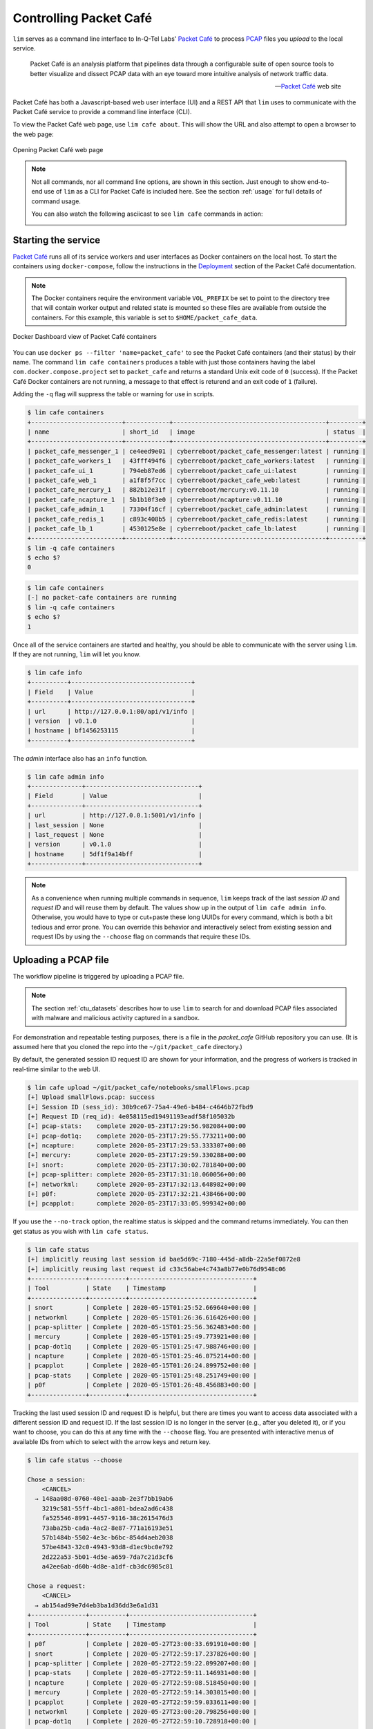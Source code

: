 =======================
Controlling Packet Café
=======================

``lim`` serves as a command line interface to In-Q-Tel Labs'
`Packet Café`_ to process `PCAP`_ files you *upload* to the
local service.

.. epigraph::

    Packet Café is an analysis platform that pipelines data through a
    configurable suite of open source tools to better visualize and dissect
    PCAP data with an eye toward more intuitive analysis of network traffic
    data.

    -- `Packet Café`_ web site

Packet Café has both a Javascript-based web user interface (UI) and a REST API
that ``lim`` uses to communicate with the Packet Café service to provide a
command line interface (CLI).

To view the Packet Café web page, use ``lim cafe about``. This will
show the URL and also attempt to open a browser to the web page:

.. figure:: images/packet-cafe-web-page.png
   :align: center
   :alt: Opening Packet Café web page
   :width: 768px

   Opening Packet Café web page

..

.. Screen shots for the Medium article about ``lim cafe`` subcommands
.. were made by playing the asciicast linked below in a browser in
.. full-screen mode, screen shot using ``screencapture -D 2`` on a Mac,
.. then edited by cropping down to just the commands and output.


.. note::

    Not all commands, nor all command line options, are shown in
    this section.  Just enough to show end-to-end use of ``lim``
    as a CLI for Packet Café is included here. See the section
    :ref:`usage` for full details of command usage.

    You can also watch the following asciicast to see ``lim cafe``
    commands in action:

    .. image:: https://asciinema.org/a/343477.png
       :target: https://asciinema.org/a/343477?autoplay=1
       :align: center
       :alt: ``lim`` subcommands for Packet Café API
       :width: 835px

    ..

..

Starting the service
--------------------

`Packet Café`_ runs all of its service workers and user interfaces
as Docker containers on the local host.  To start the containers using
``docker-compose``, follow the instructions in the `Deployment`_ section
of the Packet Café documentation.

.. note::

   The Docker containers require the environment variable ``VOL_PREFIX`` be
   set to point to the directory tree that will contain worker output and
   related state is mounted so these files are available from outside the
   containers. For this example, this variable is set to
   ``$HOME/packet_cafe_data``.

..

.. figure:: images/docker-dashboard-packet-cafe.png
   :align: center
   :alt: Docker Dashboard view of Packet Café containers
   :width: 835px

   Docker Dashboard view of Packet Café containers

..

You can use ``docker ps --filter 'name=packet_cafe'`` to see the Packet
Café containers (and their status) by their name.  The command ``lim cafe
containers`` produces a table with just those containers having the label
``com.docker.compose.project`` set to ``packet_cafe`` and returns a standard
Unix exit code of ``0`` (success).  If the Packet Café Docker containers are
not running, a message to that effect is returend and an exit code of ``1``
(failure).

Adding the ``-q`` flag will suppress the table or warning for use in scripts.

.. # Copied from lim/packet_cafe/extensions/containers.py

.. code-block:: console

    $ lim cafe containers
    +-------------------------+------------+------------------------------------------+---------+
    | name                    | short_id   | image                                    | status  |
    +-------------------------+------------+------------------------------------------+---------+
    | packet_cafe_messenger_1 | ce4eed9e01 | cyberreboot/packet_cafe_messenger:latest | running |
    | packet_cafe_workers_1   | 43fff494f6 | cyberreboot/packet_cafe_workers:latest   | running |
    | packet_cafe_ui_1        | 794eb87ed6 | cyberreboot/packet_cafe_ui:latest        | running |
    | packet_cafe_web_1       | a1f8f5f7cc | cyberreboot/packet_cafe_web:latest       | running |
    | packet_cafe_mercury_1   | 882b12e31f | cyberreboot/mercury:v0.11.10             | running |
    | packet_cafe_ncapture_1  | 5b1b10f3e0 | cyberreboot/ncapture:v0.11.10            | running |
    | packet_cafe_admin_1     | 73304f16cf | cyberreboot/packet_cafe_admin:latest     | running |
    | packet_cafe_redis_1     | c893c408b5 | cyberreboot/packet_cafe_redis:latest     | running |
    | packet_cafe_lb_1        | 4530125e8e | cyberreboot/packet_cafe_lb:latest        | running |
    +-------------------------+------------+------------------------------------------+---------+
    $ lim -q cafe containers
    $ echo $?
    0

..

.. code-block:: console

    $ lim cafe containers
    [-] no packet-cafe containers are running
    $ lim -q cafe containers
    $ echo $?
    1

..

Once all of the service containers are started and healthy, you should be able
to communicate with the server using ``lim``.  If they are not running, ``lim``
will let you know.

.. # Copied from lim/packet_cafe/api/info.py

.. code-block:: console

   $ lim cafe info
   +----------+---------------------------------+
   | Field    | Value                           |
   +----------+---------------------------------+
   | url      | http://127.0.0.1:80/api/v1/info |
   | version  | v0.1.0                          |
   | hostname | bf1456253115                    |
   +----------+---------------------------------+

..

The *admin* interface also has an ``info`` function.

.. # Copied from lim/packet_cafe/admin/info.py

.. code-block:: console

    $ lim cafe admin info
    +--------------+-------------------------------+
    | Field        | Value                         |
    +--------------+-------------------------------+
    | url          | http://127.0.0.1:5001/v1/info |
    | last_session | None                          |
    | last_request | None                          |
    | version      | v0.1.0                        |
    | hostname     | 5df1f9a14bff                  |
    +--------------+-------------------------------+

..

.. note::

    As a convenience when running multiple commands in sequence,
    ``lim`` keeps track of the last *session ID* and *request ID*
    and will reuse them by default. The values show up in the
    output of ``lim cafe admin info``. Otherwise, you would have to
    type or cut+paste these long UUIDs for every command, which
    is both a bit tedious and error prone. You can override this
    behavior and interactively select from existing session
    and request IDs by using the ``--choose`` flag on commands
    that require these IDs.

..

Uploading a PCAP file
---------------------

The workflow pipeline is triggered by uploading a PCAP file.

.. note::

    The section :ref:`ctu_datasets` describes how to use ``lim`` to search for
    and download PCAP files associated with malware and malicious activity
    captured in a sandbox.

..

For demonstration and repeatable testing purposes, there is a file in
the `packet_cafe` GitHub repository you can use. (It is assumed
here that you cloned the repo into the ``~/git/packet_cafe``
directory.)

By default, the generated session ID request ID are shown for
your information, and the progress of workers is tracked in
real-time similar to the web UI.

.. code-block:: console

    $ lim cafe upload ~/git/packet_cafe/notebooks/smallFlows.pcap
    [+] Upload smallFlows.pcap: success
    [+] Session ID (sess_id): 30b9ce67-75a4-49e6-b484-c4646b72fbd9
    [+] Request ID (req_id): 4e058115ed19491193eadf58f105032b
    [+] pcap-stats:    complete 2020-05-23T17:29:56.982084+00:00
    [+] pcap-dot1q:    complete 2020-05-23T17:29:55.773211+00:00
    [+] ncapture:      complete 2020-05-23T17:29:53.333307+00:00
    [+] mercury:       complete 2020-05-23T17:29:59.330288+00:00
    [+] snort:         complete 2020-05-23T17:30:02.781840+00:00
    [+] pcap-splitter: complete 2020-05-23T17:31:10.060056+00:00
    [+] networkml:     complete 2020-05-23T17:32:13.648982+00:00
    [+] p0f:           complete 2020-05-23T17:32:21.438466+00:00
    [+] pcapplot:      complete 2020-05-23T17:33:05.999342+00:00

..

If you use the ``--no-track`` option, the realtime status is skipped
and the command returns immediately. You can then get status as you
wish with ``lim cafe status``.

.. code-block:: console

    $ lim cafe status
    [+] implicitly reusing last session id bae5d69c-7180-445d-a8db-22a5ef0872e8
    [+] implicitly reusing last request id c33c56abe4c743a8b77e0b76d9548c06
    +---------------+----------+----------------------------------+
    | Tool          | State    | Timestamp                        |
    +---------------+----------+----------------------------------+
    | snort         | Complete | 2020-05-15T01:25:52.669640+00:00 |
    | networkml     | Complete | 2020-05-15T01:26:36.616426+00:00 |
    | pcap-splitter | Complete | 2020-05-15T01:25:56.362483+00:00 |
    | mercury       | Complete | 2020-05-15T01:25:49.773921+00:00 |
    | pcap-dot1q    | Complete | 2020-05-15T01:25:47.988746+00:00 |
    | ncapture      | Complete | 2020-05-15T01:25:46.075214+00:00 |
    | pcapplot      | Complete | 2020-05-15T01:26:24.899752+00:00 |
    | pcap-stats    | Complete | 2020-05-15T01:25:48.251749+00:00 |
    | p0f           | Complete | 2020-05-15T01:26:48.456883+00:00 |
    +---------------+----------+----------------------------------+

..

Tracking the last used session ID and request ID is helpful, but there
are times you want to access data associated with a different session ID
and request ID. If the last session ID is no longer in the server
(e.g., after you deleted it), or if you want to choose, you can do
this at any time with the ``--choose`` flag. You are presented with
interactive menus of available IDs from which to select with the
arrow keys and return key.

.. code-block:: console

    $ lim cafe status --choose

    Chose a session:
        <CANCEL>
      → 148aa08d-0760-40e1-aaab-2e3f7bb19ab6
        3219c581-55ff-4bc1-a801-bdea2ad6c438
        fa525546-8991-4457-9116-38c2615476d3
        73aba25b-cada-4ac2-8e87-771a16193e51
        57b1484b-5502-4e3c-b6bc-854d4aeb2038
        57be4843-32c0-4943-93d8-d1ec9bc0e792
        2d222a53-5b01-4d5e-a659-7da7c21d3cf6
        a42ee6ab-d60b-4d8e-a1df-cb3dc6985c81

    Chose a request:
        <CANCEL>
      → ab154ad99e7d4eb3ba1d36dd3e6a1d31
    +---------------+----------+----------------------------------+
    | Tool          | State    | Timestamp                        |
    +---------------+----------+----------------------------------+
    | p0f           | Complete | 2020-05-27T23:00:33.691910+00:00 |
    | snort         | Complete | 2020-05-27T22:59:17.237826+00:00 |
    | pcap-splitter | Complete | 2020-05-27T22:59:22.099207+00:00 |
    | pcap-stats    | Complete | 2020-05-27T22:59:11.146931+00:00 |
    | ncapture      | Complete | 2020-05-27T22:59:08.518450+00:00 |
    | mercury       | Complete | 2020-05-27T22:59:14.303015+00:00 |
    | pcapplot      | Complete | 2020-05-27T22:59:59.033611+00:00 |
    | networkml     | Complete | 2020-05-27T23:00:20.798256+00:00 |
    | pcap-dot1q    | Complete | 2020-05-27T22:59:10.728918+00:00 |
    +---------------+----------+----------------------------------+

..

Opening the web UI
------------------

As a convenience, there is a command that brings up a browser with
the Packet Café UI. It is (suprise!) ``lim cafe ui``.

.. figure:: images/packet-cafe-ui.png
   :align: center
   :alt: Opening Packet Café User Interface
   :width: 835px

   Opening Packet Café User Interface

..


Getting worker results
----------------------

After all workers are done processing, you can retrieve the results
from any of the tools, either in the form of HTML (the same HTML
the web UI uses to render results), or in "raw" JSON format.

The command for retrieving the HTML output is ``lim cafe results``
and the JSON file retrieval is ``lim cafe raw``. When you run the
latter command at the command line, colorized pretty-printed JSON
is put on ``stdout``.  Select the tool with ``--tool`` (the list
of available tools can be retrieved with ``lim cafe tools``.)

.. code-block:: console

    $ lim cafe raw --tool p0f | head -n 20
    [+] implicitly reusing last session id 148aa08d-0760-40e1-aaab-2e3f7bb19ab6
    [+] implicitly reusing last request id ab154ad99e7d4eb3ba1d36dd3e6a1d31
    [
      {
        "147.32.84.165": {
          "full_os": "Windows NT kernel",
          "short_os": "Windows",
          "link": "Ethernet or modem",
          "raw_mtu": "1500",
          "mac": "08:00:27:b5:b7:19"
        },
        "61.135.188.210": {
          "full_os": "Linux 2.4-2.6",
          "short_os": "Linux",
          "link": "Ethernet or modem",
          "raw_mtu": "1500",
          "mac": "00:1e:49:db:19:c3"
        },
        "61.135.188.212": {
          "full_os": "Linux 2.4-2.6",
          "short_os": "Linux",
          "link": "Ethernet or modem",

..

Getting a report
----------------

You can also get tabular output from the processed JSON worker
results for one, more than one, or all (using ``--all``) tools.

These reports are good for immediate situational awareness. More detailed
processing should be done using the output of ``lim cafe raw`` instead.

.. # copied from lim/packet_cafe/extensions/report.py

.. code-block:: console

    $ lim cafe report --tool p0f,networkml
    [+] implicitly reusing last session id 148aa08d-0760-40e1-aaab-2e3f7bb19ab6
    [+] implicitly reusing last request id ab154ad99e7d4eb3ba1d36dd3e6a1d31

    ************************************************************************************
                                      Packet Cafe Report

       Date produced: 2020-06-27T03:54:06.517174+00:00
       Session ID:    148aa08d-0760-40e1-aaab-2e3f7bb19ab6
       Request ID:    ab154ad99e7d4eb3ba1d36dd3e6a1d31
       File:          trace_a93591b554fe420ebbcf14b67fc8d298_2020-06-21_21_44_45.pcap
       Original File: test.pcap

    ************************************************************************************

    Worker results: p0f
    ===================

    +-----------------+----------------+----------+-------------------+---------+-------------------+
    | source_ip       | full_os        | short_os | link              | raw_mtu | mac               |
    +-----------------+----------------+----------+-------------------+---------+-------------------+
    | 10.0.2.102      | Windows 7 or 8 | Windows  | Ethernet or modem | 1500    | 08:00:27:5b:df:e1 |
    | 202.44.54.4     | Windows XP     | Windows  | Ethernet or modem | 1500    | 52:54:00:12:35:02 |
    | 190.110.121.202 | Windows XP     | Windows  | Ethernet or modem | 1500    | 52:54:00:12:35:02 |
    | 112.213.89.90   | Windows XP     | Windows  | Ethernet or modem | 1500    | 52:54:00:12:35:02 |
    +-----------------+----------------+----------+-------------------+---------+-------------------+

    Worker results: networkml
    =========================

    +------------+-------------------+------------+-------------------+----------+-------------+
    | source_ip  | source_mac        | role       |        confidence | behavior | investigate |
    +------------+-------------------+------------+-------------------+----------+-------------+
    | 10.0.2.102 | 08:00:27:5b:df:e1 | GPU laptop | 99.99999999539332 | normal   | no          |
    +------------+-------------------+------------+-------------------+----------+-------------+

..



Cleaning up
-----------

You can delete all files from the Packet Café server with a single
command:

.. code-block:: console

    $ lim cafe admin delete --all
    [+] deleted session 531f8bad-1f01-4b10-926b-a72aa27bcdba
    [+] deleted session e6129371-ab97-4225-940e-5b18cd761da7
    [+] deleted session 46d4f9a9-d5db-487e-a261-91764c044b44
    [+] deleted session f44dc0e5-2ad0-4cbd-aac9-98a6c8233dff
    [+] deleted session 5382b1b3-39f2-4563-9486-8efb99b56243
    $ (cd $VOL_PREFIX && tree .)
    .
    ├── definitions
    │   └── workers.json
    ├── files
    ├── id
    └── redis
        └── appendonly.aof

    4 directories, 2 files

..

.. _Packet Café: https://www.cyberreboot.org/projects/packet-cafe/
.. _PCAP: https://www.tcpdump.org/pcap.html
.. _Deployment: https://cyberreboot.gitbook.io/packet-cafe/deployment/prerequisites

.. EOF
